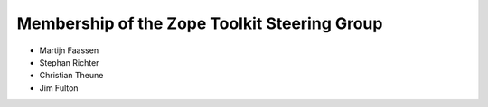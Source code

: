 Membership of the Zope Toolkit Steering Group
=============================================

* Martijn Faassen

* Stephan Richter

* Christian Theune

* Jim Fulton

